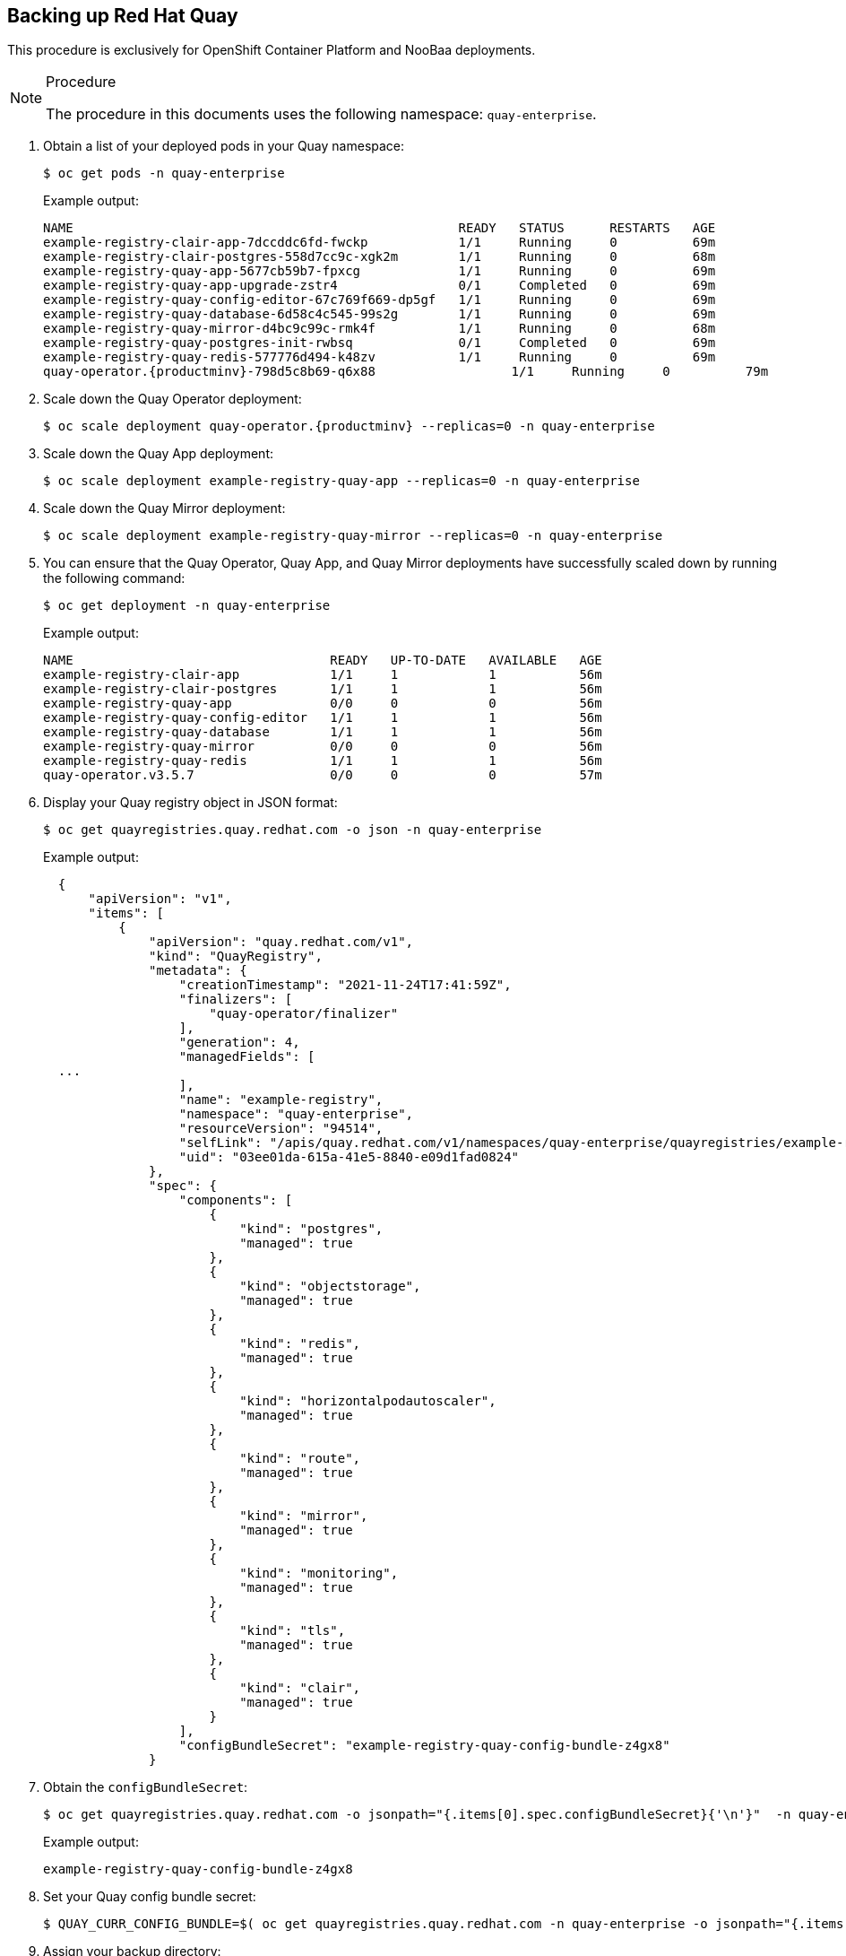 == Backing up Red Hat Quay

This procedure is exclusively for OpenShift Container Platform and NooBaa deployments.

.Procedure

[NOTE]
====
The procedure in this documents uses the following namespace: `quay-enterprise`.
====

. Obtain a list of your deployed pods in your Quay namespace:
+
----
$ oc get pods -n quay-enterprise
----
+
Example output:
+
----
NAME                                                   READY   STATUS      RESTARTS   AGE
example-registry-clair-app-7dccddc6fd-fwckp            1/1     Running     0          69m
example-registry-clair-postgres-558d7cc9c-xgk2m        1/1     Running     0          68m
example-registry-quay-app-5677cb59b7-fpxcg             1/1     Running     0          69m
example-registry-quay-app-upgrade-zstr4                0/1     Completed   0          69m
example-registry-quay-config-editor-67c769f669-dp5gf   1/1     Running     0          69m
example-registry-quay-database-6d58c4c545-99s2g        1/1     Running     0          69m
example-registry-quay-mirror-d4bc9c99c-rmk4f           1/1     Running     0          68m
example-registry-quay-postgres-init-rwbsq              0/1     Completed   0          69m
example-registry-quay-redis-577776d494-k48zv           1/1     Running     0          69m
quay-operator.{productminv}-798d5c8b69-q6x88                  1/1     Running     0          79m
----

. Scale down the Quay Operator deployment:
+
[subs="verbatim,attributes"]
----
$ oc scale deployment quay-operator.{productminv} --replicas=0 -n quay-enterprise
----

. Scale down the Quay App deployment:
+
[subs="verbatim,attributes"]
----
$ oc scale deployment example-registry-quay-app --replicas=0 -n quay-enterprise
----

. Scale down the Quay Mirror deployment:
+
[subs="verbatim,attributes"]
----
$ oc scale deployment example-registry-quay-mirror --replicas=0 -n quay-enterprise
----

. You can ensure that the Quay Operator, Quay App, and Quay Mirror deployments have successfully scaled down by running the following command:
+
----
$ oc get deployment -n quay-enterprise
----
+
Example output:
+
----
NAME                                  READY   UP-TO-DATE   AVAILABLE   AGE
example-registry-clair-app            1/1     1            1           56m
example-registry-clair-postgres       1/1     1            1           56m
example-registry-quay-app             0/0     0            0           56m
example-registry-quay-config-editor   1/1     1            1           56m
example-registry-quay-database        1/1     1            1           56m
example-registry-quay-mirror          0/0     0            0           56m
example-registry-quay-redis           1/1     1            1           56m
quay-operator.v3.5.7                  0/0     0            0           57m
----

. Display your Quay registry object in JSON format:
+
----
$ oc get quayregistries.quay.redhat.com -o json -n quay-enterprise
----
+
Example output:
+
[source,yaml]
+
----
  {
      "apiVersion": "v1",
      "items": [
          {
              "apiVersion": "quay.redhat.com/v1",
              "kind": "QuayRegistry",
              "metadata": {
                  "creationTimestamp": "2021-11-24T17:41:59Z",
                  "finalizers": [
                      "quay-operator/finalizer"
                  ],
                  "generation": 4,
                  "managedFields": [
  ...
                  ],
                  "name": "example-registry",
                  "namespace": "quay-enterprise",
                  "resourceVersion": "94514",
                  "selfLink": "/apis/quay.redhat.com/v1/namespaces/quay-enterprise/quayregistries/example-registry",
                  "uid": "03ee01da-615a-41e5-8840-e09d1fad0824"
              },
              "spec": {
                  "components": [
                      {
                          "kind": "postgres",
                          "managed": true
                      },
                      {
                          "kind": "objectstorage",
                          "managed": true
                      },
                      {
                          "kind": "redis",
                          "managed": true
                      },
                      {
                          "kind": "horizontalpodautoscaler",
                          "managed": true
                      },
                      {
                          "kind": "route",
                          "managed": true
                      },
                      {
                          "kind": "mirror",
                          "managed": true
                      },
                      {
                          "kind": "monitoring",
                          "managed": true
                      },
                      {
                          "kind": "tls",
                          "managed": true
                      },
                      {
                          "kind": "clair",
                          "managed": true
                      }
                  ],
                  "configBundleSecret": "example-registry-quay-config-bundle-z4gx8"
              }
----

. Obtain the `configBundleSecret`:
+
----
$ oc get quayregistries.quay.redhat.com -o jsonpath="{.items[0].spec.configBundleSecret}{'\n'}"  -n quay-enterprise
----
+
Example output:
+
----
example-registry-quay-config-bundle-z4gx8
----

. Set your Quay config bundle secret:
+
----
$ QUAY_CURR_CONFIG_BUNDLE=$( oc get quayregistries.quay.redhat.com -n quay-enterprise -o jsonpath="{.items[0].spec.configBundleSecret}{'\n'}" )
----

. Assign your backup directory:
+
----
$ QUAY_BACKUP_DIR="/var/tmp/quay-backup"
----

. Create a parent directory where you can store your config.yaml:
+
----
$ mkdir -pv "$QUAY_BACKUP_DIR/config"
----

. Set the name of your registry namespace to match the name of your Red Hat Quay on OpenShift namespace:
+
----
QUAY_NAMESPACE=quay-enterprise
----

. Extract the config bundle secret to your backup directory:
+
----
$ oc extract secret/"$QUAY_CURR_CONFIG_BUNDLE" -n "$QUAY_NAMESPACE" --to="${QUAY_BACKUP_DIR}/config/"
----
+
Example output:
+
----
/var/tmp/quay-backup/config/config.yaml
/var/tmp/quay-backup/config/extra_ca_cert_service-ca.crt
/var/tmp/quay-backup/config/ocp-cluster-wildcard.cert
----

. Obtain the full secret of your Quay deployment, including database, storage, Redis, etc.:
+
----
$ oc get deployment -n quay-enterprise example-registry-quay-app -o json | jq
----
+
Example output:
+
----
{
  "apiVersion": "apps/v1",
  "kind": "Deployment",
  "metadata": {
    "annotations": {
      "deployment.kubernetes.io/revision": "4",
      "quay-buildmanager-hostname": "",
      "quay-managed-fieldgroups": "Database,DistributedStorage,Redis,RepoMirror,SecurityScanner",
      "quay-operator-service-endpoint": "http://quay-operator.quay-enterprise:7071",
      "quay-registry-hostname": "example-registry-quay-quay-enterprise.apps.ci-ln-0956t32-76ef8.origin-ci-int-aws.dev.rhcloud.com"
    },
    "creationTimestamp": "2021-12-14T16:51:25Z",
    "generation": 5,
    "labels": {
      "app": "quay",
      "quay-component": "quay-app",
      "quay-operator/quayregistry": "example-registry"
    },
    "name": "example-registry-quay-app",
    "namespace": "quay-enterprise",
    "ownerReferences": [
      {
        "apiVersion": "quay.redhat.com/v1",
        "kind": "QuayRegistry",
        "name": "example-registry",
        "uid": "86f40e7b-7cda-48f8-b944-9417c1c686d8"
      }
    ],
    "resourceVersion": "54179",
    "selfLink": "/apis/apps/v1/namespaces/quay-enterprise/deployments/example-registry-quay-app",
    "uid": "114659e3-7034-496c-8479-7629035e16ce"
  },
  "spec": {
    "progressDeadlineSeconds": 600,
    "replicas": 0,
    "revisionHistoryLimit": 10,
    "selector": {
      "matchLabels": {
        "app": "quay",
        "quay-component": "quay-app",
        "quay-operator/quayregistry": "example-registry"
      }
    },
    "strategy": {
      "rollingUpdate": {
        "maxSurge": "25%",
        "maxUnavailable": "25%"
      },
      "type": "RollingUpdate"
    },
    "template": {
      "metadata": {
        "annotations": {
          "quay-buildmanager-hostname": "",
          "quay-managed-fieldgroups": "Database,DistributedStorage,Redis,RepoMirror,SecurityScanner",
          "quay-operator-service-endpoint": "http://quay-operator.quay-enterprise:7071",
          "quay-registry-hostname": "example-registry-quay-quay-enterprise.apps.ci-ln-0956t32-76ef8.origin-ci-int-aws.dev.rhcloud.com"
        },
        "creationTimestamp": null,
        "labels": {
          "app": "quay",
          "quay-component": "quay-app",
          "quay-operator/quayregistry": "example-registry"
        }
      },
      "spec": {
        "containers": [
          {
            "args": [
              "registry-nomigrate"
            ],
            "env": [
              {
                "name": "QE_K8S_CONFIG_SECRET",
                "value": "example-registry-quay-config-secret-b55666bckb"
              },
              {
                "name": "QE_K8S_NAMESPACE",
                "valueFrom": {
                  "fieldRef": {
                    "apiVersion": "v1",
                    "fieldPath": "metadata.namespace"
                  }
                }
              },
              {
                "name": "DEBUGLOG",
                "value": "false"
              },
              {
                "name": "WORKER_COUNT_WEB",
                "value": "4"
              },
              {
                "name": "WORKER_COUNT_SECSCAN",
                "value": "2"
              },
              {
                "name": "WORKER_COUNT_REGISTRY",
                "value": "8"
              }
            ],
            "image": "registry.redhat.io/quay/quay-rhel8@sha256:c599892160ac20c744d833603d9375923af7aec1edfd86982b7513e02fb6d463",
            "imagePullPolicy": "IfNotPresent",
            "name": "quay-app",
            "ports": [
              {
                "containerPort": 8443,
                "protocol": "TCP"
              },
              {
                "containerPort": 8080,
                "protocol": "TCP"
              },
              {
                "containerPort": 8081,
                "protocol": "TCP"
              },
              {
                "containerPort": 9091,
                "protocol": "TCP"
              }
            ],
            "readinessProbe": {
              "exec": {
                "command": [
                  "curl",
                  "-k",
                  "https://localhost:8443/health/instance"
                ]
              },
              "failureThreshold": 3,
              "initialDelaySeconds": 30,
              "periodSeconds": 15,
              "successThreshold": 1,
              "timeoutSeconds": 20
            },
            "resources": {
              "limits": {
                "cpu": "2",
                "memory": "8Gi"
              },
              "requests": {
                "cpu": "2",
                "memory": "8Gi"
              }
            },
            "terminationMessagePath": "/dev/termination-log",
            "terminationMessagePolicy": "File",
            "volumeMounts": [
              {
                "mountPath": "/conf/stack",
                "name": "configvolume"
              },
              {
                "mountPath": "/conf/stack/extra_ca_certs",
                "name": "extra-ca-certs",
                "readOnly": true
              }
            ]
          }
        ],
        "dnsPolicy": "ClusterFirst",
        "restartPolicy": "Always",
        "schedulerName": "default-scheduler",
        "securityContext": {},
        "terminationGracePeriodSeconds": 30,
        "volumes": [
          {
            "name": "configvolume",
            "secret": {
              "defaultMode": 420,
              "secretName": "example-registry-quay-config-secret-b55666bckb"
            }
          },
          {
            "configMap": {
              "defaultMode": 420,
              "name": "example-registry-cluster-service-ca"
            },
            "name": "extra-ca-certs"
          }
        ]
      }
    }
  },
  "status": {
    "conditions": [
      {
        "lastTransitionTime": "2021-12-14T16:54:23Z",
        "lastUpdateTime": "2021-12-14T16:54:23Z",
        "message": "Deployment has minimum availability.",
        "reason": "MinimumReplicasAvailable",
        "status": "True",
        "type": "Available"
      },
      {
        "lastTransitionTime": "2021-12-14T16:51:25Z",
        "lastUpdateTime": "2021-12-14T17:00:39Z",
        "message": "ReplicaSet \"example-registry-quay-app-7fc65dcbc5\" has successfully progressed.",
        "reason": "NewReplicaSetAvailable",
        "status": "True",
        "type": "Progressing"
      }
    ],
    "observedGeneration": 5
  }
}
----

. Extract your Quay registry secrets to your backup Quay directory:
+
----
$  oc extract secret/example-registry-quay-config-secret-b55666bckb -n quay-enterprise --keys=config.yaml --to=- > "${QUAY_BACKUP_DIR}/quay-config-secret.yaml"
----

. Ensure that your secrets are stored in the backup directory by running the following command:
+
----
$ cat $QUAY_BACKUP_DIR/quay-config-secret.yaml
----
+
Example output:
+
[source,yaml]
----
ALLOW_PULLS_WITHOUT_STRICT_LOGGING: false
AUTHENTICATION_TYPE: Database
AVATAR_KIND: local
BUILDLOGS_REDIS:
  host: example-registry-quay-redis
  port: 6379
DATABASE_SECRET_KEY: l0YkKJNXw494VeL6qxwJrN6HoecFDiylAR8-zgjbK1LvUInVatGYZINWSgAMX5vkIJLYCQGh7OckBuf0
DB_CONNECTION_ARGS:
  autorollback: true
  threadlocals: true
DB_URI: postgresql://example-registry-quay-database:OyC4zGhJMbi3yUzW1aIgOLQNW18r14nAcuJfbsjtrAXUVInj2JgwLskQPOutPCXMtlKr1UPTsIPqOEjV@example-registry-quay-database:5432/example-registry-quay-database
DEFAULT_TAG_EXPIRATION: 2w
DISTRIBUTED_STORAGE_CONFIG:
  local_us:
  - RHOCSStorage
  - access_key: VvoFhVFp8BqcOgQ9LczE
    bucket_name: quay-datastore-96d2c0fa-555a-4613-a484-5b2d6d155bcf
    hostname: s3.openshift-storage.svc.cluster.local
    is_secure: true
    port: 443
    secret_key: XyThQKm6lMWh4O7dKdmRwMUHB9ktxPPVSRIePOY2
    storage_path: /datastorage/registry
DISTRIBUTED_STORAGE_DEFAULT_LOCATIONS:
- local_us
DISTRIBUTED_STORAGE_PREFERENCE:
- local_us
ENTERPRISE_LOGO_URL: /static/img/quay-horizontal-color.svg
...
----
+
[NOTE]
====
You will use `access_key`, `bucket_name`, `hostname`, and `secret_key` throughout the reset of this procedure.
====

. Gather the debugging information for your backup Quay directory:
+
----
$ oc adm inspect --dest-dir="${QUAY_BACKUP_DIR}/inspect-ns-quay-enterprise$(date +%Y%m%d%H%M)" ns/quay-enterprise
----
+
Example output:
+
----
Gathering data for ns/quay-enterprise...
Wrote inspect data to /var/tmp/quay-backup/inspect-ns-quay-enterprise202112141307.
----

. Create a backup directory for your Quay database:
+
----
$ mkdir -pv $QUAY_BACKUP_DIR/db
----

. Set your quay-enterprise database deployment:
+
----
$ DB_DEPLOYMENT="$(oc get deployment -n quay-enterprise | awk '/quay-database/ { print $1 }')"
----

. Obtain the PostgreSQL secret of your database deployment in JSON format:
+
----
$ oc get deployment/$DB_DEPLOYMENT -n quay-enterprise -o jsonpath="{.spec.template.spec.containers[0].env[0].valueFrom.secretKeyRef.name}{'\n'}"
----
+
Example output:
+
----
example-registry-postgres-config-secret-59mhh799t8
----

. Apply the PostgreSQL secret to your database deployment:
+
----
$ DB_SECRET=$(oc get deployment/$DB_DEPLOYMENT -n quay-enterprise -o jsonpath="{.spec.template.spec.containers[0].env[0].valueFrom.secretKeyRef.name}{'\n'}")
----

. Set a PostgreSQL database user name:
+
----
$ PSQL_USER="$(oc get secret/"$DB_SECRET" -n quay-enterprise -o template='{{ index .data "database-username" | base64decode }}')"
----

. Set the PostgreSQL database name:
+
----
$ PSQL_DB="$(oc get secret/"$DB_SECRET" -n quay-enterprise -o template='{{ index .data "database-name" | base64decode }}')"
----

. Set the Quay database pod name:
+
----
$ DB_POD="$(oc get pods -n quay-enterprise | awk '/quay-database/ { print $1 }')"
----

. Set the Quay backup file location:
+
----
$ QUAY_BACKUP_FILE="${QUAY_BACKUP_DIR}/db/${PSQL_DB}.sql"
----

. Create your backup file by running the following command:
+
----
$ oc exec "$DB_POD" -n quay-enterprise -- pg_dump -U "$PSQL_USER" -h localhost "$PSQL_DB"  > "$QUAY_BACKUP_FILE"
----
+
You can view the contents of your backup file by running the following command:
+
----
$ vi $QUAY_BACKUP_FILE
----
+
Example out
+
----
COPY public."user" (id, uuid, username, password_hash, email, verified, stripe_id, organization, robot, invoice_email, invalid_login_attempts, last_invalid_login, removed_tag_expiration_s, enabled, invoice_email_address, company, family_name, given_name, location, maximum_queued_builds_count, creation_date, last_accessed) FROM stdin;
1       8e731ec4-4d39-45ae-abf5-5d88bd4fe7cd    qad1504 $2b$12$njf1LbJ.YAW3dtEGJThK2uKh9Hxj5APknQ5dDsDlgH.p8sgtnmVYu    qad1504@example.com     t       \N      f       f       f       0       2021-11-29 17:14:31.899651      1209600 t       \N      \N      \N      \N      \N      \N      2021-11-29 17:14:31.899653      \N
2       01d6c6fe-b854-43fb-853a-ac6a3f914803    testorg \N      94020f5d-5f73-4d44-96de-c2be5fd8818e    f       \N      t       f       f       0       2021-11-29 17:16:36.522396      1209600 t       \N      \N      \N      \N      \N      \N      2021-11-29 17:16:36.522399      \N
3       c3867a3e-fd01-43dd-a137-39d80ffc5386    test1   $2b$12$OgNNWrv.uZSIKcLl.HPfVuTxny3Hi4YdSs6pLroiWVAgSeXa/0Cga    test1@example.com       t       \N      f       f       f       0       2021-11-29 17:20:01.897724      1209600 t       \N      \N      \N      \N      \N      \N      2021-11-29 17:20:01.897746      \N
4       63f254e3-8d48-438f-bfc1-060fe3bd474b    test2   $2b$12$hldE02yptVKhsaxi9qzPQOqZjrOFA96yyjqwfAmSkRdL48B2q6heq    test2@example.com       t       \N      f       f       f       0       2021-11-29 17:24:08.982127      1209600 t       \N      \N      \N      \N      \N      \N      2021-11-29 17:24:08.98213       \N
----

. Obtain the s3 route for your OpenShift storage namespace:
+
----
$  oc get route s3 -n openshift-storage -o yaml -o jsonpath="{.spec.host}{'\n'}"
----
+
Example output:
+
----
s3-openshift-storage.apps.docs2.quayteam.org
----

. Install the Amazon Web Services (AWS) CLI:
+
----
$ curl "https://awscli.amazonaws.com/awscli-exe-linux-x86_64.zip" -o "awscliv2.zip"
----
+
----
$ unzip awscliv2.zip
----
+
----
$ sudo ./aws/install
----
+
----
$ /usr/local/bin/aws --version
----

. Obtain and export your AWS access key:
+
----
$ export AWS_ACCESS_KEY_ID=VvoFhVFp8Bqcxxxxxx
----
+
----
$ export AWS_SECRET_ACCESS_KEY=XyThQKm6lMWh4O7dKdmRwMUHB9ktxxxxxxx
----

. Sync your AWS s3 storage with your backup Quay directory:
+
----
$ aws s3 sync  --no-verify-ssl --endpoint-url=https://s3-openshift-storage.apps.docs2.quayteam.org s3://quay-datastore-96d2c0fa-555a-4613-a484-5b2d6d155bcf/ "${QUAY_BACKUP_DIR}/data/"
----
+
Example output:
+
----
download: s3://quay-datastore-96d2c0fa-555a-4613-a484-5b2d6d155bcf/datastorage/registry/sha256/a3/a3ed95caeb02ffe68cdd9fd84406680ae93d633cb16422d00e8a7c22955b46d4 to ../../../var/tmp/quay-backup/data/datastorage/registry/sha256/a3/a3ed95caeb02ffe68cdd9fd84406680ae93d633cb16422d00e8a7c22955b46d4
download: s3://quay-datastore-96d2c0fa-555a-4613-a484-5b2d6d155bcf/datastorage/registry/sha256/71/7138284460ffa3bb6ee087344f5b051468b3f8697e2d1427bac1a20c8d168b14 to ../../../var/tmp/quay-backup/data/datastorage/registry/sha256/71/7138284460ffa3bb6ee087344f5b051468b3f8697e2d1427bac1a20c8d168b14
download: s3://quay-datastore-96d2c0fa-555a-4613-a484-5b2d6d155bcf/datastorage/registry/sha256/aa/aadc30fb0b879db4832927a9f0e6236fa66e209fecf448fc2cd2c2619ee8acb2 to ../../../var/tmp/quay-backup/data/datastorage/registry/sha256/aa/aadc30fb0b879db4832927a9f0e6236fa66e209fecf448fc2cd2c2619ee8acb2
----

. Scale up your Quay Operator deployment:
+
----
$ oc scale deployment quay-operator.v3.6.1 --replicas=1 -n quay-enterprise
----

. Scale up your Quay Application deployment:
+
----
$ oc scale deployment example-registry-quay-app --replicas=1 -n quay-enterprise
----

. Scale up your Quay Mirror deployment:
+
----
$ oc scale deployment example-registry-quay-mirror --replicas=1 -n quay-enterprise
----

. You can ensure that the Quay Operator, Quay App, and Quay Mirror deployments have successfully scaled up by running the following command:
+
----
$ oc get deployment -n quay-enterprise
----
+
Example output:
+
----
NAME                                  READY   UP-TO-DATE   AVAILABLE   AGE
example-registry-clair-app            2/2     2            2           4d22h
example-registry-clair-postgres       1/1     1            1           4d22h
example-registry-quay-app             2/2     2            2           4d22h
example-registry-quay-config-editor   1/1     1            1           4d22h
example-registry-quay-database        1/1     1            1           4d22h
example-registry-quay-mirror          1/1     1            1           4d22h
example-registry-quay-redis           1/1     1            1           4d22h
----

. You can ensure your pods are running by running the following command:
+
----
$ oc get pods -n quay-enterprise
----
+
Example output:
+
----
NAME                                                   READY   STATUS      RESTARTS   AGE
example-registry-clair-app-5c5fdd6cf4-79l9l            1/1     Running     0          3d1h
example-registry-clair-app-5c5fdd6cf4-wsrp5            1/1     Running     0          3d1h
example-registry-clair-postgres-599cf4c4c9-bzmt5       1/1     Running     1          4d22h
example-registry-quay-app-7944ff6846-5thtg             1/1     Running     0          6m58s
example-registry-quay-app-7944ff6846-fdgwx             1/1     Running     0          3d1h
example-registry-quay-app-upgrade-dwz7m                0/1     Completed   0          3d1h
example-registry-quay-config-editor-7568ff5fd9-wl9d4   1/1     Running     0          3d1h
example-registry-quay-database-74d4ff7474-t562m        1/1     Running     0          4d22h
example-registry-quay-mirror-57f5878989-mz6k4          1/1     Running     0          3d1h
example-registry-quay-mirror-57f5878989-pc27v          1/1     Running     0          42s
example-registry-quay-postgres-init-6lrnh              0/1     Completed   0          3d1h
example-registry-quay-redis-56c456fd47-b5jlj           1/1     Running     0          4d22h
----
